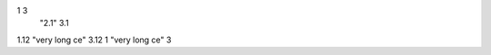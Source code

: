 ====  ==========  ====
A     B           C   
====  ==========  ====
1                 3   
      "2.1"       3.1 
1.12  "very long ce"  3.12
1     "very long ce"  3   
